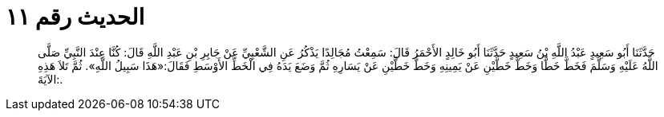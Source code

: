 
= الحديث رقم ١١

[quote.hadith]
حَدَّثَنَا أَبُو سَعِيدٍ عَبْدُ اللَّهِ بْنُ سَعِيدٍ حَدَّثَنَا أَبُو خَالِدٍ الأَحْمَرُ قَالَ: سَمِعْتُ مُجَالِدًا يَذْكُرُ عَنِ الشَّعْبِيِّ عَنْ جَابِرِ بْنِ عَبْدِ اللَّهِ قَالَ: كُنَّا عِنْدَ النَّبِيِّ صَلَّى اللَّهُ عَلَيْهِ وَسَلَّمَ فَخَطَّ خَطًّا وَخَطَّ خَطَّيْنِ عَنْ يَمِينِهِ وَخَطَّ خَطَّيْنِ عَنْ يَسَارِهِ ثُمَّ وَضَعَ يَدَهُ فِي الْخَطِّ الأَوْسَطِ فَقَالَ:«هَذَا سَبِيلُ اللَّهِ». ثُمَّ تَلاَ هَذِهِ الآيَةَ:.